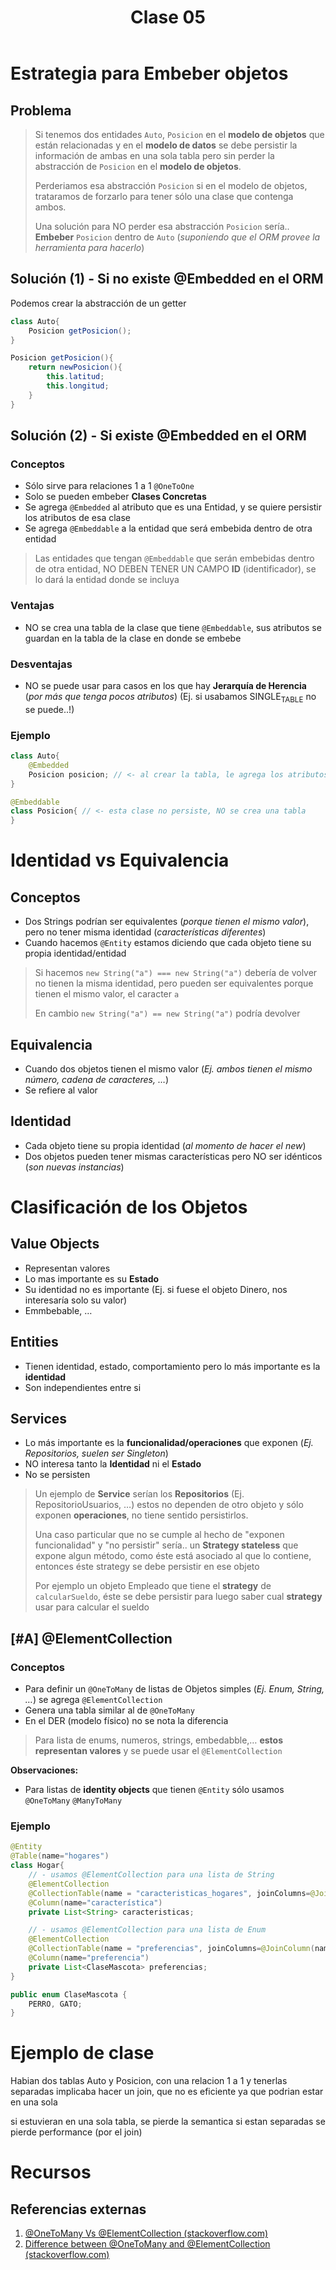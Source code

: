 #+TITLE: Clase 05
* Estrategia para Embeber objetos
** Problema
   #+BEGIN_QUOTE
   Si tenemos dos entidades ~Auto~, ~Posicion~ en el *modelo de objetos* que están relacionadas
   y en el *modelo de datos* se debe persistir la información de ambas en una sola tabla
   pero sin perder la abstracción de ~Posicion~ en el *modelo de objetos*.
   
   Perderiamos esa abstracción ~Posicion~ si en el modelo de objetos, trataramos de forzarlo
   para tener sólo una clase que contenga ambos.

   Una solución para NO perder esa abstracción ~Posicion~ sería..
   *Embeber* ~Posicion~ dentro de ~Auto~ (/suponiendo que el ORM provee la herramienta para hacerlo/)
   #+END_QUOTE
** Solución (1) - Si no existe @Embedded en el ORM
   Podemos crear la abstracción de un getter
   
  #+BEGIN_SRC java
    class Auto{
        Posicion getPosicion();
    }
    
    Posicion getPosicion(){
        return newPosicion(){
            this.latitud;
            this.longitud;
        }
    }
  #+END_SRC
** Solución (2) - Si existe @Embedded en el ORM
*** Conceptos
   - Sólo sirve para relaciones 1 a 1 ~@OneToOne~
   - Solo se pueden embeber *Clases Concretas*
   - Se agrega ~@Embedded~ al atributo que es una Entidad, y se quiere persistir los atributos de esa clase
   - Se agrega ~@Embeddable~ a la entidad que será embebida dentro de otra entidad

   #+BEGIN_QUOTE
   Las entidades que tengan ~@Embeddable~ que serán embebidas dentro de otra entidad,
   NO DEBEN TENER UN CAMPO *ID* (identificador),
   se lo dará la entidad donde se incluya
   #+END_QUOTE
*** Ventajas
   - NO se crea una tabla de la clase que tiene ~@Embeddable~, sus atributos se guardan en la tabla de la clase en donde se embebe
*** Desventajas
   - NO se puede usar para casos en los que hay *Jerarquía de Herencia* (/por más que tenga pocos atributos/)
     (Ej. si usabamos SINGLE_TABLE no se puede..!)
*** Ejemplo
  #+BEGIN_SRC java
    class Auto{
        @Embedded
        Posicion posicion; // <- al crear la tabla, le agrega los atributos de la clase Posicion
    }

    @Embeddable
    class Posicion{ // <- esta clase no persiste, NO se crea una tabla
    }
  #+END_SRC
* Identidad vs Equivalencia
** Conceptos
  - Dos Strings podrían ser equivalentes (/porque tienen el mismo valor/), pero no tener misma identidad (/características diferentes/)
  - Cuando hacemos ~@Entity~ estamos diciendo que cada objeto tiene su propia identidad/entidad

  #+BEGIN_QUOTE
   Si hacemos ~new String("a") === new String("a")~ debería de volver 
   no tienen la misma identidad, pero pueden ser equivalentes porque tienen el mismo valor,
   el caracter ~a~

   En cambio ~new String("a") == new String("a")~ podría devolver
  #+END_QUOTE
** Equivalencia
   - Cuando dos objetos tienen el mismo valor (/Ej. ambos tienen el mismo número, cadena de caracteres, .../)
   - Se refiere al valor
** Identidad
  - Cada objeto tiene su propia identidad (/al momento de hacer el new/)
  - Dos objetos pueden tener mismas características pero NO ser idénticos (/son nuevas instancias/)
* Clasificación de los Objetos
** Value Objects
   - Representan valores
   - Lo mas importante es su *Estado*
   - Su identidad no es importante (Ej. si fuese el objeto Dinero, nos interesaría solo su valor)
   - Emmbebable, ...
** Entities
   - Tienen identidad, estado, comportamiento pero lo más importante es la *identidad*
   - Son independientes entre si
** Services
   - Lo más importante es la *funcionalidad/operaciones* que exponen (/Ej. Repositorios, suelen ser Singleton/)
   - NO interesa tanto la *Identidad* ni el *Estado*
   - No se persisten

   #+BEGIN_QUOTE
   Un ejemplo de *Service* serían los *Repositorios* (Ej. RepositorioUsuarios, ...)
   estos no dependen de otro objeto y sólo exponen *operaciones*, no tiene sentido persistirlos.
   
   Una caso particular que no se cumple al hecho de "exponen funcionalidad" y "no persistir" sería..
   un *Strategy stateless* que expone algun método, como éste está asociado al que lo contiene,
   entonces éste strategy se debe persistir en ese objeto

   Por ejemplo un objeto Empleado que tiene el *strategy* de ~calcularSueldo~,
   éste se debe persistir para luego saber cual *strategy* usar para calcular el sueldo
   #+END_QUOTE
** [#A] @ElementCollection
*** Conceptos
    - Para definir un ~@OneToMany~ de listas de Objetos simples (/Ej. Enum, String, .../) se agrega ~@ElementCollection~
    - Genera una tabla similar al de ~@OneToMany~
    - En el DER (modelo físico) no se nota la diferencia

    [[./img/ObjectRelational-ElementCollection.jpg]]
    
    #+BEGIN_QUOTE
    Para lista de enums, numeros, strings, embedabble,... *estos representan valores*
    y se puede usar el ~@ElementCollection~
    #+END_QUOTE
    
    *Observaciones:*
    - Para listas de *identity objects* que tienen ~@Entity~ sólo usamos ~@OneToMany~ ~@ManyToMany~
*** Ejemplo
    #+BEGIN_SRC java
      @Entity
      @Table(name="hogares")
      class Hogar{
          // - usamos @ElementCollection para una lista de String
          @ElementCollection
          @CollectionTable(name = "caracteristicas_hogares", joinColumns=@JoinColumn(name="hogar_id"))
          @Column(name="característica")
          private List<String> caracteristicas;
      
          // - usamos @ElementCollection para una lista de Enum
          @ElementCollection
          @CollectionTable(name = "preferencias", joinColumns=@JoinColumn(name="hogar_id"))
          @Column(name="preferencia")
          private List<ClaseMascota> preferencias;
      }
      
      public enum ClaseMascota {
          PERRO, GATO;
      }
    #+END_SRC
* Ejemplo de clase
  Habian dos tablas Auto y Posicion, con una relacion 1 a 1
  y tenerlas separadas implicaba hacer un join, que no es eficiente
  ya que podrian estar en una sola

  si estuvieran en una sola tabla, se pierde la semantica
  si estan separadas se pierde performance (por el join)
* Recursos
** Referencias externas
   1. [[https://stackoverflow.com/questions/3418683/jpa-when-to-choose-multivalued-association-vs-element-collection-mapping][@OneToMany Vs @ElementCollection (stackoverflow.com)]]
   2. [[https://stackoverflow.com/questions/8969059/difference-between-onetomany-and-elementcollection/8969169#:~:text=I%20believe%20%40ElementCollection%20is%20mainly,what%20you%20want%20to%20achieve.][Difference between @OneToMany and @ElementCollection (stackoverflow.com)]]
